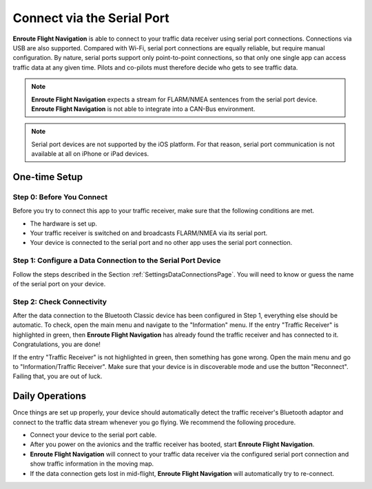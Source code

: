Connect via the Serial Port
===========================

**Enroute Flight Navigation** is able to connect to your traffic data receiver
using serial port connections. Connections via USB are also supported. Compared
with Wi-Fi, serial port connections are equally reliable, but require manual
configuration. By nature, serial ports support only point-to-point connections,
so that only one single app can access traffic data at any given time.  Pilots
and co-pilots must therefore decide who gets to see traffic data.

.. note:: **Enroute Flight Navigation** expects a stream for FLARM/NMEA sentences
    from the serial port device. **Enroute Flight Navigation** is not able to
    integrate into a CAN-Bus environment.

.. note:: Serial port devices are not supported by the iOS platform. For that reason,
    serial port communication is not available at all on iPhone or iPad devices. 


One-time Setup
--------------

Step 0: Before You Connect
^^^^^^^^^^^^^^^^^^^^^^^^^^

Before you try to connect this app to your traffic receiver, make sure that the
following conditions are met.

- The hardware is set up.
- Your traffic receiver is switched on and broadcasts FLARM/NMEA via its serial
  port. 
- Your device is connected to the serial port and no other app uses the serial
  port connection.



Step 1: Configure a Data Connection to the Serial Port Device
^^^^^^^^^^^^^^^^^^^^^^^^^^^^^^^^^^^^^^^^^^^^^^^^^^^^^^^^^^^^^

Follow the steps described in the Section :ref:`SettingsDataConnectionsPage`.
You will need to know or guess the name of the serial port on your device.


Step 2: Check Connectivity
^^^^^^^^^^^^^^^^^^^^^^^^^^

After the data connection to the Bluetooth Classic device has been configured in
Step 1, everything else should be automatic.  To check, open the main menu and
navigate to the "Information" menu.  If the entry "Traffic Receiver" is
highlighted in green, then **Enroute Flight Navigation** has already found the
traffic receiver and has connected to it. Congratulations, you are done!

If the entry "Traffic Receiver" is not highlighted in green, then something has
gone wrong.  Open the main menu and go to "Information/Traffic Receiver".  Make
sure that your device is in discoverable mode and use the button "Reconnect".
Failing that, you are out of luck.


Daily Operations
----------------

Once things are set up properly, your device should automatically detect the
traffic receiver's Bluetooth adaptor and connect to the traffic data stream
whenever you go flying.  We recommend the following procedure.

- Connect your device to the serial port cable.
- After you power on the avionics and the traffic receiver has booted, start
  **Enroute Flight Navigation**.
- **Enroute Flight Navigation** will connect to your traffic data receiver via
  the configured serial port connection and show traffic information in the
  moving map.
- If the data connection gets lost in mid-flight, **Enroute Flight Navigation**
  will automatically try to re-connect.
